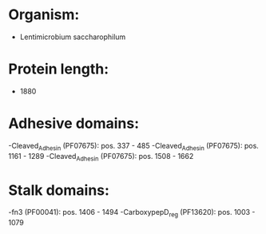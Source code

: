* Organism:
- Lentimicrobium saccharophilum
* Protein length:
- 1880
* Adhesive domains:
-Cleaved_Adhesin (PF07675): pos. 337 - 485
-Cleaved_Adhesin (PF07675): pos. 1161 - 1289
-Cleaved_Adhesin (PF07675): pos. 1508 - 1662
* Stalk domains:
-fn3 (PF00041): pos. 1406 - 1494
-CarboxypepD_reg (PF13620): pos. 1003 - 1079

